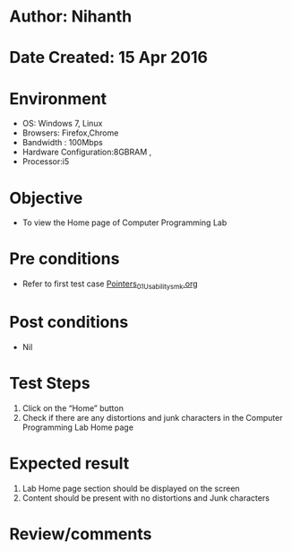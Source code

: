 * Author: Nihanth
* Date Created: 15 Apr 2016
* Environment
  - OS: Windows 7, Linux
  - Browsers: Firefox,Chrome
  - Bandwidth : 100Mbps
  - Hardware Configuration:8GBRAM , 
  - Processor:i5

* Objective
  - To view the Home page of Computer Programming Lab

* Pre conditions
  - Refer to first test case [[https://github.com/Virtual-Labs/computer-programming-iiith/blob/master/test-cases/integration_test-cases/Pointers/Pointers_01_Usability_smk.org][Pointers_01_Usability_smk.org]]

* Post conditions
  - Nil
* Test Steps
  1. Click on the “Home” button 
  2. Check if there are any distortions and junk characters in the Computer Programming Lab  Home page

* Expected result
  1. Lab Home page section should be  displayed on the screen
  2. Content should be present with no distortions and Junk characters

* Review/comments


